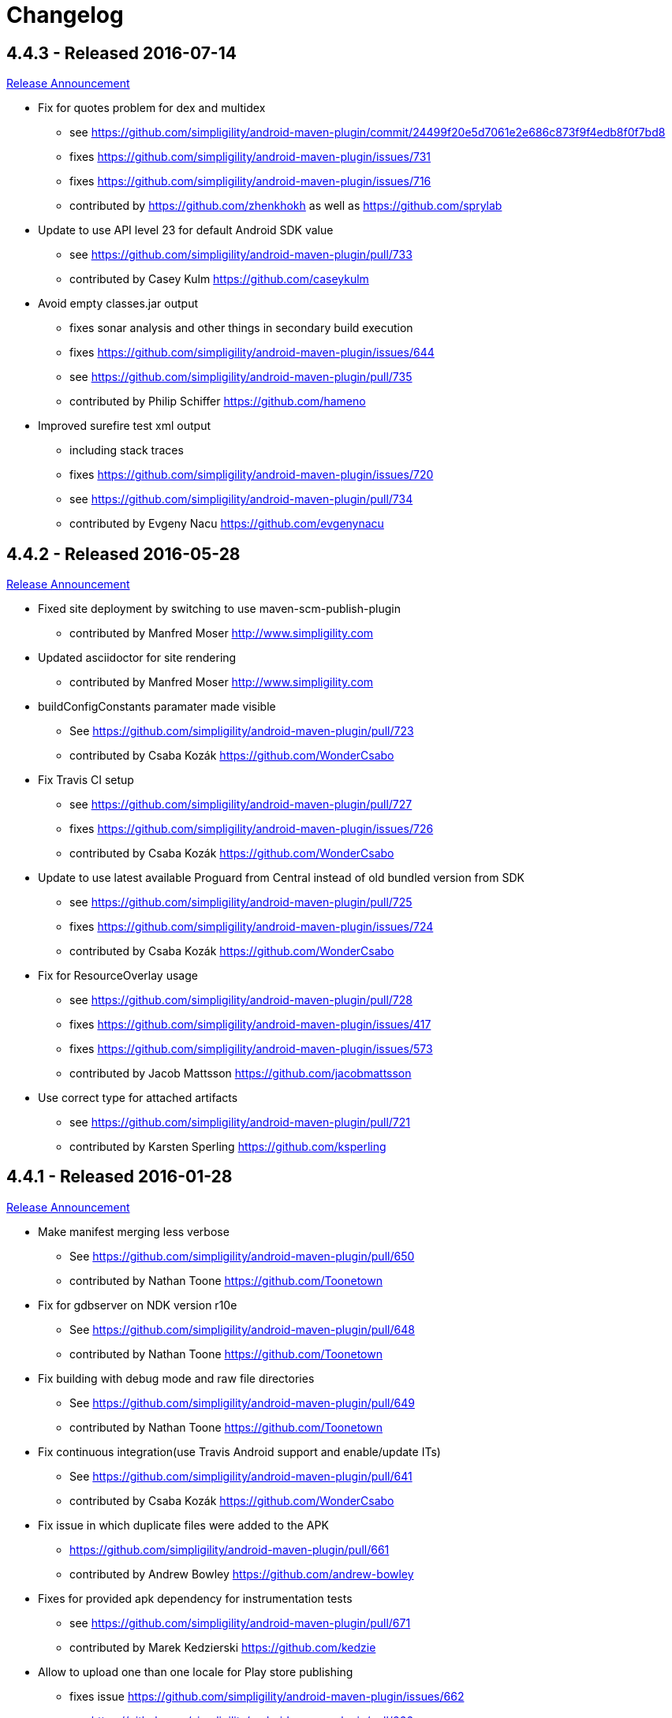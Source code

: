 = Changelog

== 4.4.3 - Released 2016-07-14

http://www.simpligility.com/2016/05/android-maven-plugin-4-4-2-released[Release Announcement]

* Fix for quotes problem for dex and multidex
** see https://github.com/simpligility/android-maven-plugin/commit/24499f20e5d7061e2e686c873f9f4edb8f0f7bd8
** fixes https://github.com/simpligility/android-maven-plugin/issues/731
** fixes https://github.com/simpligility/android-maven-plugin/issues/716
** contributed by https://github.com/zhenkhokh as well as https://github.com/sprylab
* Update to use API level 23 for default Android SDK value
** see https://github.com/simpligility/android-maven-plugin/pull/733
** contributed by Casey Kulm https://github.com/caseykulm
* Avoid empty classes.jar output
** fixes sonar analysis and other things in secondary build execution
** fixes https://github.com/simpligility/android-maven-plugin/issues/644
** see https://github.com/simpligility/android-maven-plugin/pull/735
** contributed by Philip Schiffer https://github.com/hameno
* Improved surefire test xml output
** including stack traces
** fixes https://github.com/simpligility/android-maven-plugin/issues/720
** see https://github.com/simpligility/android-maven-plugin/pull/734
** contributed by Evgeny Nacu https://github.com/evgenynacu


== 4.4.2 - Released 2016-05-28

http://www.simpligility.com/2016/05/android-maven-plugin-4-4-2-released[Release Announcement]

* Fixed site deployment by switching to use maven-scm-publish-plugin
** contributed by Manfred Moser http://www.simpligility.com
* Updated asciidoctor for site rendering
** contributed by Manfred Moser http://www.simpligility.com
* buildConfigConstants paramater made visible
** See https://github.com/simpligility/android-maven-plugin/pull/723
** contributed by Csaba Kozák https://github.com/WonderCsabo
* Fix Travis CI setup
** see https://github.com/simpligility/android-maven-plugin/pull/727
** fixes https://github.com/simpligility/android-maven-plugin/issues/726
** contributed by Csaba Kozák https://github.com/WonderCsabo
* Update to use latest available Proguard from Central instead of old bundled version from SDK
** see https://github.com/simpligility/android-maven-plugin/pull/725
** fixes https://github.com/simpligility/android-maven-plugin/issues/724
** contributed by Csaba Kozák https://github.com/WonderCsabo
* Fix for ResourceOverlay usage
** see https://github.com/simpligility/android-maven-plugin/pull/728
** fixes https://github.com/simpligility/android-maven-plugin/issues/417
** fixes https://github.com/simpligility/android-maven-plugin/issues/573
** contributed by Jacob Mattsson https://github.com/jacobmattsson
* Use correct type for attached artifacts
** see https://github.com/simpligility/android-maven-plugin/pull/721
** contributed by Karsten Sperling https://github.com/ksperling

== 4.4.1 - Released 2016-01-28 

http://www.simpligility.com/2016/01/android-maven-plugin-4-4-1-released[Release Announcement]

* Make manifest merging less verbose
** See https://github.com/simpligility/android-maven-plugin/pull/650
** contributed by Nathan Toone https://github.com/Toonetown
* Fix for gdbserver on NDK version r10e
** See https://github.com/simpligility/android-maven-plugin/pull/648
** contributed by Nathan Toone https://github.com/Toonetown
* Fix building with debug mode and raw file directories
** See https://github.com/simpligility/android-maven-plugin/pull/649
** contributed by Nathan Toone https://github.com/Toonetown
* Fix continuous integration(use Travis Android support and enable/update ITs)
** See https://github.com/simpligility/android-maven-plugin/pull/641
** contributed by Csaba Kozák https://github.com/WonderCsabo
* Fix issue in which duplicate files were added to the APK
** https://github.com/simpligility/android-maven-plugin/pull/661
** contributed by Andrew Bowley https://github.com/andrew-bowley
* Fixes for provided apk dependency for instrumentation tests
** see https://github.com/simpligility/android-maven-plugin/pull/671
** contributed by Marek Kedzierski https://github.com/kedzie
* Allow to upload one than one locale for Play store publishing
** fixes issue https://github.com/simpligility/android-maven-plugin/issues/662
** see https://github.com/simpligility/android-maven-plugin/pull/666
** contributed by App Annie https://github.com/jdegroot
* XpathAppendingTransformer moved package
** fixes https://github.com/simpligility/android-maven-plugin/issues/646
** see https://github.com/simpligility/android-maven-plugin/pull/676
** contributed by Marek Kedzierski https://github.com/kedzie
* Added <skipDependencies> option to ApkMojo and DexMojo
** see https://github.com/simpligility/android-maven-plugin/pull/632
** contributed by Lyubomyr Shaydariv https://github.com/lyubomyr-shaydariv
* Instrumentation example documentation
** see https://github.com/simpligility/android-maven-plugin/pull/696
** contributed by Lyubomyr Shaydariv https://github.com/lyubomyr-shaydariv
* Include transitive dependencies when merging Proguard rules
** see  https://github.com.simpligility/android-maven-plugin/pull/708
** contributed by Noe Beuret https://github.com/nbeuret
* Support emma code coverage for aar and apklib projects
** see https://github.com/simpligility/android-maven-plugin/pull/689
** contributed by Hoyt Summers Pittman https://github.com/secondsun
* Device connect and disconnect mojo improvements
** see https://github.com/simpligility/android-maven-plugin/pull/702
** contributed by Andy Piper https://github.com/andyp1per
* Example project and documentation for build configuration injection
** see https://github.com/simpligility/android-maven-plugin/pull/659
** contributed by https://github.com/spyhunter99 
* Added testFailSafe option to allows build to continue even if IT tests fail (e.g. for cleanup)
**  see https://github.com/simpligility/android-maven-plugin/pull/688
** contributed by Marek Kedzierski https://github.com/kedzie
* Fixed inclusion of arm64-v8a libraries in APKs
** fixes https://github.com/simpligility/android-maven-plugin/issues/682
* Upgraded SDK tool libraries 24.5.0 and 1.5.0
** see https://github.com/simpligility/android-maven-plugin/pull/711
** contributed by Marek Kedzierski https://github.com/kedzie
** and Manfred Moser http://www.simpligility.com
* Ensure duplicates are extracted from outputfolder
** also handle multiple jar files with same name correctly
** see https://github.com/simpligility/android-maven-plugin/pull/705
** contributed by Marek Kedzierski https://github.com/kedzie
* Various dependency updates
** contributed by Manfred Moser http://www.simpligility.com
* MorseflashExample dependency updates
** contributed by Manfred Moser http://www.simpligility.com

== 4.4.0 - released 2016-01-27 

See changelog for 4.4.1, do NOT use this release as it requires commons-io:commons-io:2.5 that was NOT yet released to the Central Repository at the time of release.
At a future time this might be fine, however by then we hopefully have even better releases available.

== 4.3.0 - released 2015-06-15 

https://groups.google.com/d/msg/maven-android-developers/FB4mP5s1kvA/EFxbrnnbca0J[Release Announcement Post]

* Fixed processing of duplicate resources from dependencies
** See https://github.com/simpligility/android-maven-plugin/pull/614
** contributed by Marek Kedzierski https://github.com/kedzie
* Ability to choose the build tools version
** See https://github.com/simpligility/android-maven-plugin/pull/637
** Contributed by Benoit Billington https://github.com/Shusshu
* Added x86_64 and mips64 architectures to NDK support
** see https://github.com/simpligility/android-maven-plugin/pull/634
** Contributed by Marek Kedzierski http://kedzie.github.io/
* Migrated rest of the Google Code project content into site content
** Contributed by Manfred Moser http://www.simpligility.com
* Plugin updates
** Contributed by Manfred Moser http://www.simpligility.com

== 4.2.1 - released 2015-05-07

https://groups.google.com/d/msg/maven-android-developers/HOIC3b7MmoA/Z8XUXpsmT-EJ[Release Announcement Post]

* Refactored code base to com.simpligility to follow groupId
** Contributed by Manfred Moser http://www.simpligility.com
* Fixed NPE for undefined versionNamingPattern in ManifestMojo
** See https://github.com/simpligility/android-maven-plugin/pull/622
** Contributed by Leonid https://github.com/greek1979
* Fixed Error generating BuildConfig (ZipException: zip file is empty) if one of the dependent AARs has an empty classes.zip
** See https://github.com/simpligility/android-maven-plugin/issues/626
** Contributed by William Ferguson https://github.com/william-ferguson-au
* Updated Android SDK libraries 1.2.2 / 24.2.2
** contributed by Benoit Billington https://github.com/Shusshu
** contributed by Manfred Moser http://www.simpligility.com
* Support for Junit4 Test Runner based tests
** Usage requires deployment of Android SDK supplied Maven repositories to the
  local repository e.g. with Maven Android SDK Deployer
** see https://github.com/simpligility/android-maven-plugin/pull/625
** fixes https://github.com/simpligility/android-maven-plugin/issues/623
** fixes https://github.com/simpligility/android-maven-plugin/issues/617
** contributed by Hoyt Summers Pittman https://github.com/secondsun

== 4.2.0 - released 2015-04-15

https://groups.google.com/d/msg/maven-android-developers/-HhJutxX0u8/PAKA2dYDK2wJ[Release Announcement Post]

* Include internal jars from aar libraries by default
** see https://github.com/simpligility/android-maven-plugin/pull/586#issuecomment-74931486
* Don't include internal libs from transitive AAR deps into an AAR
** See https://github.com/simpligility/android-maven-plugin/pull/589
** contributed by Philip Schiffer https://github.com/hameno
* Better doco for destinationAndroidManifest parameter
** see https://github.com/simpligility/android-maven-plugin/pull/594
** contributed by Matthias Stevens https://github.com/mstevens83
* Project META-INF artifacts are included in APK
** see https://github.com/simpligility/android-maven-plugin/pull/602
** Contributed by Marek Marek Kedzierski https://github.com/kedzie
* Support for specifying debug port - automatically forward JDWP connection
** see https://github.com/simpligility/android-maven-plugin/pull/584
** and follow up commits
** contributed by Jaroslav Tulach https://github.com/jtulach
** and Manfred Moser http://www.simpligility.com
* Configurable encoding for publish mojo listing files
** see https://github.com/simpligility/android-maven-plugin/pull/603
** fixes https://github.com/simpligility/android-maven-plugin/issues/601
** contributed by Csaba Kozák https://github.com/WonderCsabo
* Checkstyle - removed deprecated check
** see https://github.com/simpligility/android-maven-plugin/issues/609
** contributed by Manfred Moser http://www.simpligility.com
* Add NDK support for arm64-v8a APP_ABI 
** see https://github.com/simpligility/android-maven-plugin/pull/574
** contributed by https://github.com/arnaud-soulard
* Log warning about using dependencies conflicting with packaged libraries in android jar 
** see https://github.com/simpligility/android-maven-plugin/pull/610
** contributed by Csaba Kozák https://github.com/WonderCsabo
* Allow AAR provided proguard configuration to be automatically integrated
** see https://github.com/simpligility/android-maven-plugin/pull/612
** contributed by Philip Schiffer https://github.com/hameno
* Updated Android SDK libraries 1.1.3 / 24.1.3
** see https://github.com/simpligility/android-maven-plugin/commit/60ec75aa8ab889c7033fd403149973c0d3b66f82
** see https://github.com/simpligility/android-maven-plugin/commit/869578d84af1f215bca341191bb0078899e3330c
** contributed by Manfred Moser http://www.simpligility.com
** contributed by Benoit Billington https://github.com/Shusshu
* Regex support for VersionGenerator
** fixes https://github.com/simpligility/android-maven-plugin/issues/605
** see https://github.com/simpligility/android-maven-plugin/pull/606
** contributed by Wang Xuerui https://github.com/xen0n

== 4.1.1 or higher - released 2015-02-02

https://groups.google.com/d/msg/maven-android-developers/EXYhXO1hbwM/L2mS3Ho7-kQJ[Release Announcement Post]

* Added Manifest Merger v2 example (tictactoe) & Deprecated merge manifest v1
** see https://github.com/simpligility/android-maven-plugin/pull/560
** contributed by Benoit Billington https://github.com/Shusshu
* Added proguard support from library (AAR) projects
** see https://github.com/simpligility/android-maven-plugin/pull/559
** contributed by David Sobreira Marques https://github.com/dpsm
* Updated Takari lifecyle and integration testing setup to new releases
** see https://github.com/simpligility/android-maven-plugin/pull/564
** contributed by Manfred Moser http://www.simpligility.com
** and Igor Fedorenko https://github.com/ifedorenko
** sponsored by Takari http://takari.io/
* Fix to allow both release-plugin and IDEs to correctly consume AAR deps.
** See https://github.com/simpligility/android-maven-plugin/pull/565
** contributed by Hoyt Summers Pittman https://github.com/secondsun
* Change default value for aidlSourceDirectory to src/main/aidl
** fixes https://github.com/simpligility/android-maven-plugin/issues/555
** see https://github.com/simpligility/android-maven-plugin/pull/557
** contributed by Csaba Kozák https://github.com/WonderCsabo
* Documentation updates for the site rendering
** see https://github.com/simpligility/android-maven-plugin/pull/567
** and other commits
** contributed by Manfred Moser http://www.simpligility.com
* Corrected unpackedLibsFolder default value
** see https://github.com/simpligility/android-maven-plugin/pull/575
** contributed by Pappy Stanescu https://github.com/pa314159
* Improvement of versionCode generator
** see https://github.com/simpligility/android-maven-plugin/pull/570
** contributed by Pappy Stanescu https://github.com/pa314159

== 4.1.0 - released 2015-01-08

https://groups.google.com/d/msg/maven-android-developers/oNm46DqGi2Q/Gs3cQAQ018gJ[Release Announcement Post]

* Updated to Android SDK libraries 1.0.0 / 24.0.0
** see https://github.com/simpligility/android-maven-plugin/pull/531
** contributed by Benoit Billington https://github.com/Shusshu
* Use lint from Android SDK libraries rather than command line invocation
** see https://github.com/simpligility/android-maven-plugin/pull/528
** fixes https://github.com/simpligility/android-maven-plugin/issues/400
** fixes https://github.com/simpligility/android-maven-plugin/issues/357
** fixes https://github.com/simpligility/android-maven-plugin/issues/476
** contributed by Benoit Billington https://github.com/Shusshu
* Making unpacked-libs folder configurable
** See https://github.com/simpligility/android-maven-plugin/pull/538
** contributed by William Ferguson https://github.com/william-ferguson-au
* Added deprecation for APKLIB format
** see https://github.com/simpligility/android-maven-plugin/pull/543
* Use the Google Play Developer API to upload APKs and update the store listing
** see https://github.com/simpligility/android-maven-plugin/pull/534
** fixes https://github.com/simpligility/android-maven-plugin/issues/418
** contributed by Joris de Groot https://github.com/jdegroot
** contributed by Benoit Billington https://github.com/Shusshu
* Improvements to project site including github ribbon and more
** see https://github.com/simpligility/android-maven-plugin/pull/544
** contributed by Manfred Moser http://www.simpligility.com
* Added Manifest Merger V2 and deprecated Manifest-Update mojo
** see https://github.com/simpligility/android-maven-plugin/pull/539
** fixes https://github.com/simpligility/android-maven-plugin/issues/519
** contributed by Benoit Billington https://github.com/Shusshu
* Refactor the 3 parameters used for the androidManifest.xml into 2 params 
** see https://github.com/simpligility/android-maven-plugin/pull/542
** see https://github.com/simpligility/android-maven-plugin/issues/508
** contributed by Benoit Billington https://github.com/Shusshu
* Fixed broken undeploy mojo AndroidManifest parsing
** see https://github.com/simpligility/android-maven-plugin/issues/550
** contributed by Manfred Moser http://www.simpligility.com
* MultiDex improvement - generating mainDexClasses when multiDex flag set to true and mainDexList is null
** see https://github.com/simpligility/android-maven-plugin/pull/526
** contributed by Piotr Soróbka https://github.com/psorobka
* A whole bunch minor project improvements and fixes
** see commit history
** contributed by Manfred Moser http://www.simpligility.com

ATTENTION:

* updatedManifestFile & sourceManifestFile parameters have been removed.
* use androidManifestFile and destinationManifestFile
** See https://github.com/simpligility/android-maven-plugin/pull/542


== 4.0.0 - released 2014-11-25

https://groups.google.com/d/msg/maven-android-developers/9ogkKf0Xr7Y/F9CKX6LV0uAJ[Release Announcement Post]

* Migrated some documentation from the old Google Code site
** contributed by Manfred Moser http://www.simpligility.com
* Fix for aar and jar dependency mix and related resolving
** see https://github.com/simpligility/android-maven-plugin/pull/493
** fixes https://github.com/simpligility/android-maven-plugin/issues/485
** contributed by Hoyt Summers Pittman https://github.com/secondsun
* Fixes to proguard and multidex related processing
** see https://github.com/simpligility/android-maven-plugin/pull/509
** fixes https://github.com/simpligility/android-maven-plugin/issues/507
** contributed by Łukasz Suski https://github.com/lsuski
* Documentation for shading commons-codec to allow usage of newer version
** see https://github.com/simpligility/android-maven-plugin/pull/498
** see https://github.com/simpligility/android-maven-plugin/issues/487#issuecomment-60956025
** contributed by Matthias Stevens https://github.com/mstevens83
* Custom exclude filter to ProGuardMojo
** see https://github.com/simpligility/android-maven-plugin/pull/497
** contributed by Csaba Kozák https://github.com/WonderCsabo
* Fixes to resource files in sample projects to allow builds to pass with new SDK
** see https://github.com/simpligility/android-maven-plugin/pull/514
** contributed by Manfred Moser http://www.simpligility.com
* Always honor dexArguments parameters
** fixes https://github.com/simpligility/android-maven-plugin/issues/517
** contributed by Manfred Moser http://www.simpligility.com
* Downgraded runtime requirements to Maven 3.0.4
** contributed by Manfred Moser http://www.simpligility.com
* Examples documentation
** contributed by Manfred Moser http://www.simpligility.com
* Moved Emma analysis to process-classes phase
** fixes https://github.com/simpligility/android-maven-plugin/issues/489
** see https://github.com/simpligility/android-maven-plugin/pull/515
** contributed by Dmitry Berezhnoy https://github.com/deadmoto

== 4.0.0-rc.3 - released 2014-10-28

https://groups.google.com/d/msg/maven-android-developers/9ogkKf0Xr7Y/F9CKX6LV0uAJ[Release Announcement Post]

* Migrated complete project to new git repo at https://github.com/simpligility/android-maven-plugin
** contributed by Manfred Moser http://www.simpligility.com
* Adapted codebase to new groupId "com.simpligility.maven.plugins
** contributed by Manfred Moser http://www.simpligility.com

== 4.0.0-rc.2 and older release notes

Can be found in link:changelog-old-3x.html[the migrated changelog] from the old project site.

